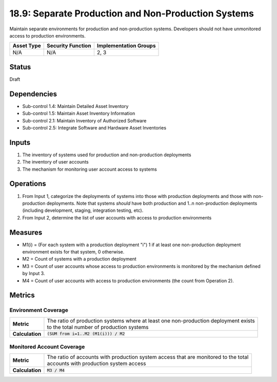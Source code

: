 18.9: Separate Production and Non-Production Systems
=========================================================
Maintain separate environments for production and non-production systems. Developers should not have unmonitored access to production environments.

.. list-table::
	:header-rows: 1

	* - Asset Type
	  - Security Function
	  - Implementation Groups
	* - N/A
	  - N/A
	  - 2, 3

Status
------
Draft

Dependencies
------------
* Sub-control 1.4: Maintain Detailed Asset Inventory
* Sub-control 1.5: Maintain Asset Inventory Information
* Sub-control 2.1: Maintain Inventory of Authorized Software
* Sub-control 2.5: Integrate Software and Hardware Asset Inventories

Inputs
-----------
#. The inventory of systems used for production and non-production deployments
#. The inventory of user accounts
#. The mechanism for monitoring user account access to systems

Operations
----------
#. From Input 1, categorize the deployments of systems into those with production deployments and those with non-production deployments.  Note that systems *should* have both production and 1..n non-production deployments (including development, staging, integration testing, etc).
#. From Input 2, determine the list of user accounts with access to production environments

Measures
--------
* M1(i) = (For each system with a production deployment "i") 1 if at least one non-production deployment environment exists for that system, 0 otherwise.
* M2 = Count of systems with a production deployment
* M3 = Count of user accounts whose access to production environments is monitored by the mechanism defined by Input 3.
* M4 = Count of user accounts with access to production environments (the count from Operation 2).

Metrics
-------

Environment Coverage
^^^^^^^^^^^^^^^^^^^^
.. list-table::

	* - **Metric**
	  - | The ratio of production systems where at least one non-production deployment exists
	    | to the total number of production systems
	* - **Calculation**
	  - :code:`(SUM from i=1..M2 (M1(i))) / M2`

Monitored Account Coverage
^^^^^^^^^^^^^^^^^^^^^^^^^^
.. list-table::

	* - **Metric**
	  - | The ratio of accounts with production system access that are monitored to the total
	    | accounts with production system access
	* - **Calculation**
	  - :code:`M3 / M4`

.. history
.. authors
.. license
